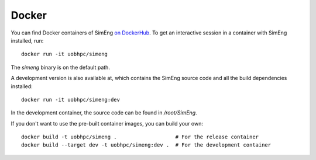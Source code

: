 Docker
======

You can find Docker containers of SimEng `on DockerHub
<https://hub.docker.com/r/uobhpc/simeng>`_.
To get an interactive session in a container with SimEng installed, run:
::
    docker run -it uobhpc/simeng

The `simeng` binary is on the default path.

A development version is also available at, which contains the SimEng source code and all the build dependencies installed:
::
    docker run -it uobhpc/simeng:dev

In the development container, the source code can be found in `/root/SimEng`.

If you don't want to use the pre-built container images, you can build your own:
::
    docker build -t uobhpc/simeng .                   # For the release container
    docker build --target dev -t uobhpc/simeng:dev .  # For the development container